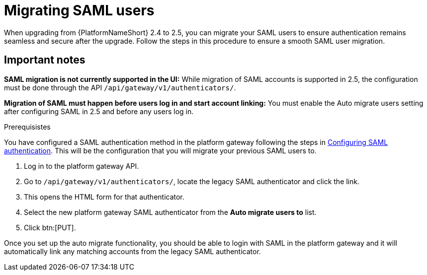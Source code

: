 

[id="proc-migrate-SAML-users_{context}"]

= Migrating SAML users
 
[role="_abstract"]

When upgrading from {PlatformNameShort} 2.4 to 2.5, you can migrate your SAML users to ensure authentication remains seamless and secure after the upgrade. Follow the steps in this procedure to ensure a smooth SAML user migration. 

== Important notes

*SAML migration is not currently supported in the UI:* While migration of SAML accounts is supported in 2.5, the configuration must be done through the API `/api/gateway/v1/authenticators/`.

*Migration of SAML must happen before users log in and start account linking:* You must enable the Auto migrate users setting after configuring SAML in 2.5 and before any users log in.

.Prerequisistes

You have configured a SAML authentication method in the platform gateway following the steps in link:{URLCentralAuth}/gw-configure-authentication#controller-set-up-SAML[Configuring SAML authentication]. This will be the configuration that you will migrate your previous SAML users to. 

. Log in to the platform gateway API.
. Go to `/api/gateway/v1/authenticators/`, locate the legacy SAML authenticator and click the link. 
. This opens the HTML form for that authenticator. 
. Select the new platform gateway SAML authenticator from the *Auto migrate users to* list. 
. Click btn:[PUT]. 

Once you set up the auto migrate functionality, you should be able to login with SAML in the platform gateway and it will automatically link any matching accounts from the legacy SAML authenticator.
